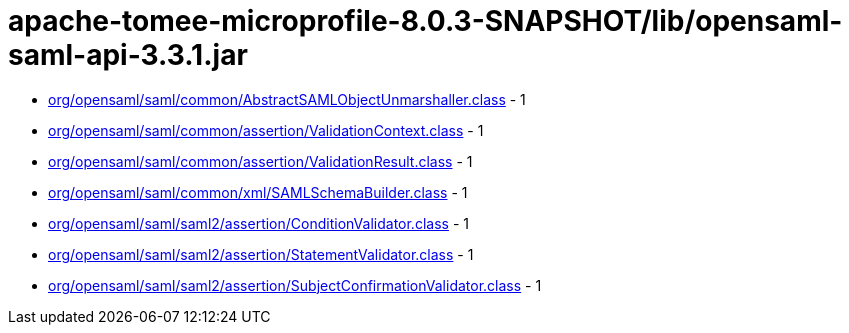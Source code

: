 = apache-tomee-microprofile-8.0.3-SNAPSHOT/lib/opensaml-saml-api-3.3.1.jar

 - link:org/opensaml/saml/common/AbstractSAMLObjectUnmarshaller.adoc[org/opensaml/saml/common/AbstractSAMLObjectUnmarshaller.class] - 1
 - link:org/opensaml/saml/common/assertion/ValidationContext.adoc[org/opensaml/saml/common/assertion/ValidationContext.class] - 1
 - link:org/opensaml/saml/common/assertion/ValidationResult.adoc[org/opensaml/saml/common/assertion/ValidationResult.class] - 1
 - link:org/opensaml/saml/common/xml/SAMLSchemaBuilder.adoc[org/opensaml/saml/common/xml/SAMLSchemaBuilder.class] - 1
 - link:org/opensaml/saml/saml2/assertion/ConditionValidator.adoc[org/opensaml/saml/saml2/assertion/ConditionValidator.class] - 1
 - link:org/opensaml/saml/saml2/assertion/StatementValidator.adoc[org/opensaml/saml/saml2/assertion/StatementValidator.class] - 1
 - link:org/opensaml/saml/saml2/assertion/SubjectConfirmationValidator.adoc[org/opensaml/saml/saml2/assertion/SubjectConfirmationValidator.class] - 1
